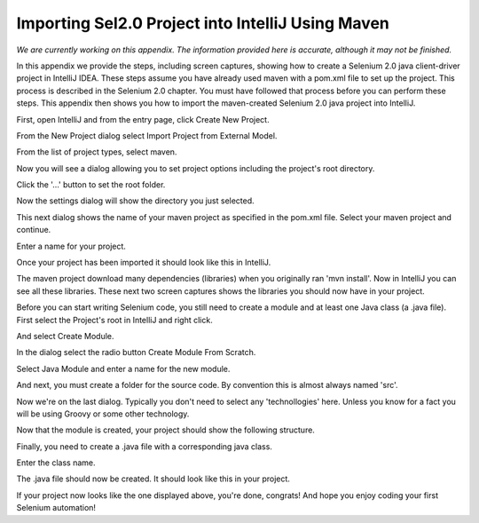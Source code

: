 Importing Sel2.0 Project into IntelliJ Using Maven
==================================================

.. _importing-maven-into-intellij-reference:

*We are currently working on this appendix.  The information provided
here is accurate, although it may not be finished.*

In this appendix we provide the steps, including screen captures, showing
how to create a Selenium 2.0 java client-driver project in IntelliJ IDEA.
These steps assume you have already used maven with a pom.xml file to set up the 
project.  This process is described in the Selenium 2.0 chapter.  You must
have followed that process before you can perform these steps.  This appendix
then shows you how to import the maven-created Selenium 2.0 java
project into IntelliJ.

First, open IntelliJ and from the entry page, click Create New Project.

.. image:: images/Appendix_Sel20_Java_Img01_EntryPage.png
   :class: align-center

From the New Project dialog select Import Project from External Model.
   
.. image:: images/Appendix_Sel20_Java_Img02_ImportProject.png
   :class: align-center
   
From the list of project types, select maven.
   
.. image:: images/Appendix_Sel20_Java_Img03_SelectMaven.png
   :class: align-center
   
Now you will see a dialog allowing you to set project options including the 
project's root directory.

.. image:: images/Appendix_Sel20_Java_Img04_RootDirAndProjOptions.png
   :class: align-center

Click the '...' button to set the root folder.

.. image:: images/Appendix_Sel20_Java_Img04a_SetRootFolder.png
   :class: align-center

Now the settings dialog will show the directory you just selected.

.. image:: images/Appendix_Sel20_Java_Img05_RootFolderSet.png
   :class: align-center

This next dialog shows the name of your maven project as specified in the pom.xml file.
Select your maven project and continue.

.. image:: images/Appendix_Sel20_Java_Img06_SelectTheMavenProject.png
   :class: align-center

Enter a name for your project.

.. image:: images/Appendix_Sel20_Java_Img07_ProjectName.png
   :class: align-center
   
Once your project has been imported it should look like this in IntelliJ.

.. image:: images/Appendix_Sel20_Java_Img08_ProjectImported.png
   :class: align-center

The maven project download many dependencies (libraries) when you originally ran
'mvn install'.  Now in IntelliJ you can see all these libraries.  These next two
screen captures shows the libraries you should now have in your project.

.. image:: images/Appendix_Sel20_Java_Img09_Libraries1.png
   :class: align-center

.. image:: images/Appendix_Sel20_Java_Img10_Libraries2.png
   :class: align-center

Before you can start writing Selenium code, you still need to create a module and at least
one Java class (a .java file).  First select the Project's root in IntelliJ and right click.

.. image:: images/Appendix_Sel20_Java_Img11_CreateModuleSelectProject.png
   :class: align-center

And select Create Module.

.. image:: images/Appendix_Sel20_Java_Img12_SelectCreateModule.png
   :class: align-center

In the dialog select the radio button Create Module From Scratch.

.. image:: images/Appendix_Sel20_Java_Img13_CreateModuleFromScratch.png
   :class: align-center

Select Java Module and enter a name for the new module.

.. image:: images/Appendix_Sel20_Java_Img14_JavaModuleAndModuleName.png
   :class: align-center

And next, you must create a folder for the source code.  By convention this is almost
always named 'src'.

.. image:: images/Appendix_Sel20_Java_Img15_CreateSrcFolder.png
   :class: align-center

Now we're on the last dialog.  Typically you don't need to select any 'technollogies' here.
Unless you know for a fact you will be using Groovy or some other technology.

.. image:: images/Appendix_Sel20_Java_Img16_SelectTechnologiesNoGroovy.png
   :class: align-center

Now that the module is created, your project should show the following structure.

.. image:: images/Appendix_Sel20_Java_Img17_ModuleCreated.png
   :class: align-center

Finally, you need to create a .java file with a corresponding java class.

.. image:: images/Appendix_Sel20_Java_Img18_SelectCreateJavaClass.png
   :class: align-center

Enter the class name.

.. image:: images/Appendix_Sel20_Java_Img19_EnterJavaClassName.png
   :class: align-center

The .java file should now be created.  It should look like this in your project.

.. image:: images/Appendix_Sel20_Java_Img20_JavaClassCreated.png
   :class: align-center

If your project now looks like the one displayed above, you're done, congrats!
And hope you enjoy coding your first Selenium automation!